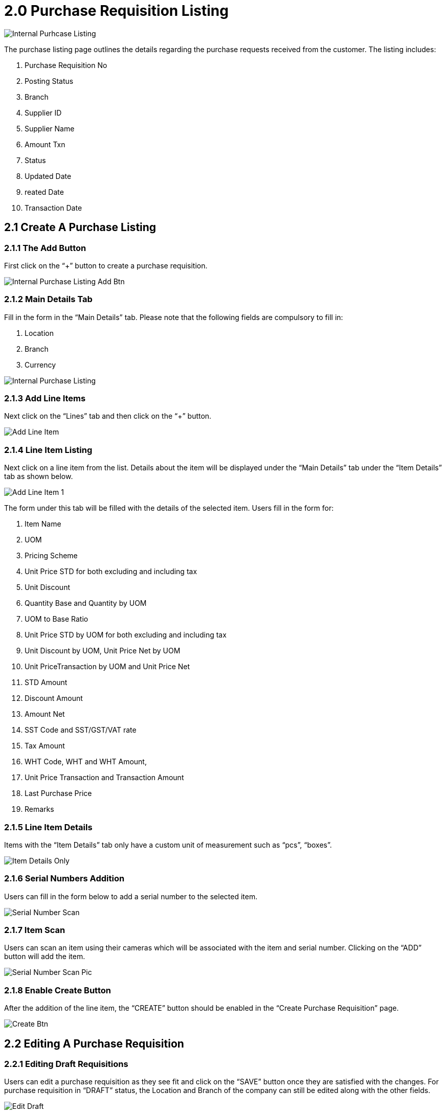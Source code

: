 [#h3_internal-purchase-requisition-applet_requisition-listing]
= 2.0 Purchase Requisition Listing

image::InternalPurchaseListing.png[Internal Purhcase Listing, align = "center"]

The purchase listing page outlines the details regarding the purchase requests received from the customer. The listing includes:

a. Purchase Requisition No
b. Posting Status
c. Branch
d. Supplier ID
e. Supplier Name
f. Amount Txn
g. Status
h. Updated Date
i. reated Date 
j. Transaction Date

== 2.1 Create A Purchase Listing

=== 2.1.1 The Add Button

First click on the “+” button to create a purchase requisition.

image::IntenalPurchaseListingAddBtn.png[Internal Purchase Listing Add Btn, align = "center"]

=== 2.1.2 Main Details Tab

Fill in the form in the “Main Details” tab. Please note that the following fields are compulsory to fill in:

a. Location 
b. Branch
c. Currency

image::IntenalPurchaseListing-Create.png[Internal Purchase Listing, align = "center"]

=== 2.1.3 Add Line Items

Next click on the “Lines” tab and then click on the “+” button.

image::IntenalPurchaseListing-AddLineItem-1.png[Add Line Item, align = "center"]

=== 2.1.4 Line Item Listing

Next click on a line item from the list. Details about the item will be displayed under the “Main Details” tab under the “Item Details” tab as shown below. 

image::IntenalPurchaseListing-Create-AddLineItem-2.png[Add Line Item 1, align = "center"]

The form under this tab will be filled with the details of the selected item. Users fill in the form for:

a. Item Name 
b. UOM 
c. Pricing Scheme 
d. Unit Price STD for both excluding and including tax 
e. Unit Discount 
f. Quantity Base and Quantity by UOM
g. UOM to Base Ratio  
h. Unit Price STD by UOM for both excluding and including tax 
i. Unit Discount by UOM, Unit Price Net by UOM 
j. Unit PriceTransaction by UOM  and Unit Price Net 
k. STD Amount 
l. Discount Amount 
m. Amount Net 
n. SST Code and SST/GST/VAT rate 
o. Tax Amount 
p. WHT Code, WHT and WHT Amount, 
q. Unit Price Transaction and Transaction Amount 
r. Last Purchase Price 
s. Remarks

=== 2.1.5 Line Item Details

Items with the “Item Details” tab only have a custom unit of measurement such as “pcs”, “boxes”.

image::IntenalPurchaseRequisitionListing-EditItem-ItemDetailsOnly.png[Item Details Only, align = "center"]

=== 2.1.6 Serial Numbers Addition

Users can fill in the form below to add a serial number to the selected item.

image::IntenalPurchaseRequisitionListing-SerialNumberScan.png[Serial Number Scan, align = "center"]

=== 2.1.7 Item Scan

Users can scan an item using their cameras which will be associated with the item and serial number. Clicking on the “ADD” button will add the item.

image::IntenalPurchaseRequisitionListing-SerialNumberScanPic.png[Serial Number Scan Pic, align = "center"]

=== 2.1.8 Enable Create Button

After the addition of the line item, the “CREATE” button should be enabled in the “Create Purchase Requisition” page.

image::IntenalPurchaseRequisitionListing-Create-CreateBtn.png[Create Btn, align = "center"]

== 2.2 Editing A Purchase Requisition

=== 2.2.1 Editing Draft Requisitions

Users can edit a purchase requisition as they see fit and click on the “SAVE” button once they are satisfied with the changes. For purchase requisition in “DRAFT” status, the Location and Branch of the company can still be edited along with the other fields. 

image::IntenalPurchaseRequisitionListing-Edit-Draft.png[Edit Draft, align = "center"]

=== 2.2.2 Editing Final Requisitions

Click on an existing purchase requisition item from the purchase requisition listing. For purchase requisitions in “FINAL” the Location and Branch of the company can no longer be edited. This is because the requisition has been finalized.

image::IntenalPurchaseRequisition-Edit-Final.png[Edit Final, align = "center"]

=== 2.2.3 Reset Draft Requisitions

Clicking on the “RESET” button will remove all the data for the selected requisition that is in “DRAFT” status.

image::IntenalPurchaseRequisition-Edit-Draft-Reset.png[Edit Draft Reset, align = "center"]

=== 2.2.4 Reset Finalized Requisitions

Clicking on the “RESET” button will NOT work on the selected requisition that is in “FINAL” status. This is because the requisition is already finalized.

image::IntenalPurchaseRequisition-Edit-Final-Reset.png[Edit Final Reset, align = "center"]

=== 2.2.5 Contract Addition

Users can add a “Contract” to the requisition while editing. To do this, the “+” button must be clicked.

image::IntenalPurchaseRequisition-Edit-Draft-Contra-1.png[Edit Draft Contra-1, align = "center"]

=== 2.2.6 Add Requisitions Contract

Select a contract from the list and fill in the “Contra Amount” field. This will enable the “ADD” button in the top right  corner.

image::IntenalPurchaseRequisition-Edit-Draft-Contra-2.png[Edit Draft Contra-2, align = "center"]

=== 2.2.7 Finalize Requistions

Click on “FINAL” to finalize the requisition. Subsequently users can click on “SAVE” to save the edited requisition as a draft.

image::IntenalPurchaseRequisition-Edit-FinalAndSaveBtn.png[Edit Final And Save, align = "center"]

Finalized requisitions will have the “FINAL” posting status.

image::IntenalPurchaseRequisition-Edit-Finalised.png[Edit Finalised, align = "center"]

=== 2.2.8 Finalize Requisitions from Listing

Users can use the listing page to finalize a requisition as well: 
First select a requisition from the listing. The selected requisition will be marked with a tick mark.
Next click on the “FINAL” button. This will finalize the requisition.

image::IntenalPurchaseRequisitionListing-Finalised.png[Finalised, align = "center"]

The changes will be reflected in the listing as shown below.

image::IntenalPurchaseRequisitionListing-Finalised-2.png[Finalised-2, align = "center"]

=== 2.2.9 Linked Requisitions Documents

During edit, users can select the “Doc Link” tab and view the “Copied From” documents.

image::IntenalPurchaseRequisition-Edit-DocLink-From.png[Edit Doc Link From, align = "center"]

=== 2.2.10 Documents Attachments 

Users can attach multiple documents while editing a requisition. The “ADD” button will be enabled when a document is attached. The “bin” icon in the attached documents is used to remove attached documents.

image::IntenalPurchaseRequisition-Edit-UploadFiles.png[Edit Upload Files, align = "center"]

=== 2.2.11 Export Invoice as PDF 

Users can use the “Export” tab to download the selected purchase requisition as an invoice in pdf format.

image::IntenalPurchaseRequisition-Edit-DownloadPDF.png[Edit Download PDF, align = "center"]

